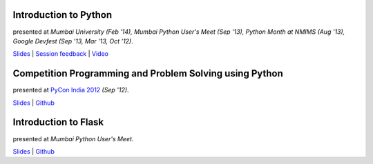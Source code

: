 .. title: My Presentations
.. slug: presentations
.. date: 2014/04/16 01:58:08
.. tags: presentations
.. link:
.. description:

.. Here are slides and related resources to all the presentations that I have
.. given at various events and conferences.

Introduction to Python
----------------------

presented at *Mumbai University (Feb '14), Mumbai Python User's Meet (Sep '13),
Python Month at NMIMS (Aug '13), Google Devfest (Sep '13, Mar '13, Oct '12)*.

`Slides <http://www.dhruvb.com/blog/presentations/python/>`__ | `Session feedback <http://www.dhruvb.com/pyfeedback>`__ | `Video <https://www.youtube.com/watch?v=vVKPsZveEuk>`__

Competition Programming and Problem Solving using Python
---------------------------------------------------------

presented at `PyCon India 2012 <http://in.pycon.org/2012/funnel/pyconindia2012/64-competition-programming-and-problem-solving-using-python>`__ *(Sep '12)*.

`Slides <https://github.com/dhruvbaldawa/Tutorials/blob/master/pyconindia2012/PyCon%20India%202012%20Talk.pdf?raw=true>`__ | `Github <https://github.com/dhruvbaldawa/Tutorials/tree/master/pyconindia2012>`__

Introduction to Flask
---------------------

presented at *Mumbai Python User's Meet*.

`Slides <https://github.com/dhruvbaldawa/Tutorials/blob/master/introducing-flask/introducing-flask.pdf?raw=true>`__ | `Github <https://github.com/dhruvbaldawa/flask-tutorial>`__
